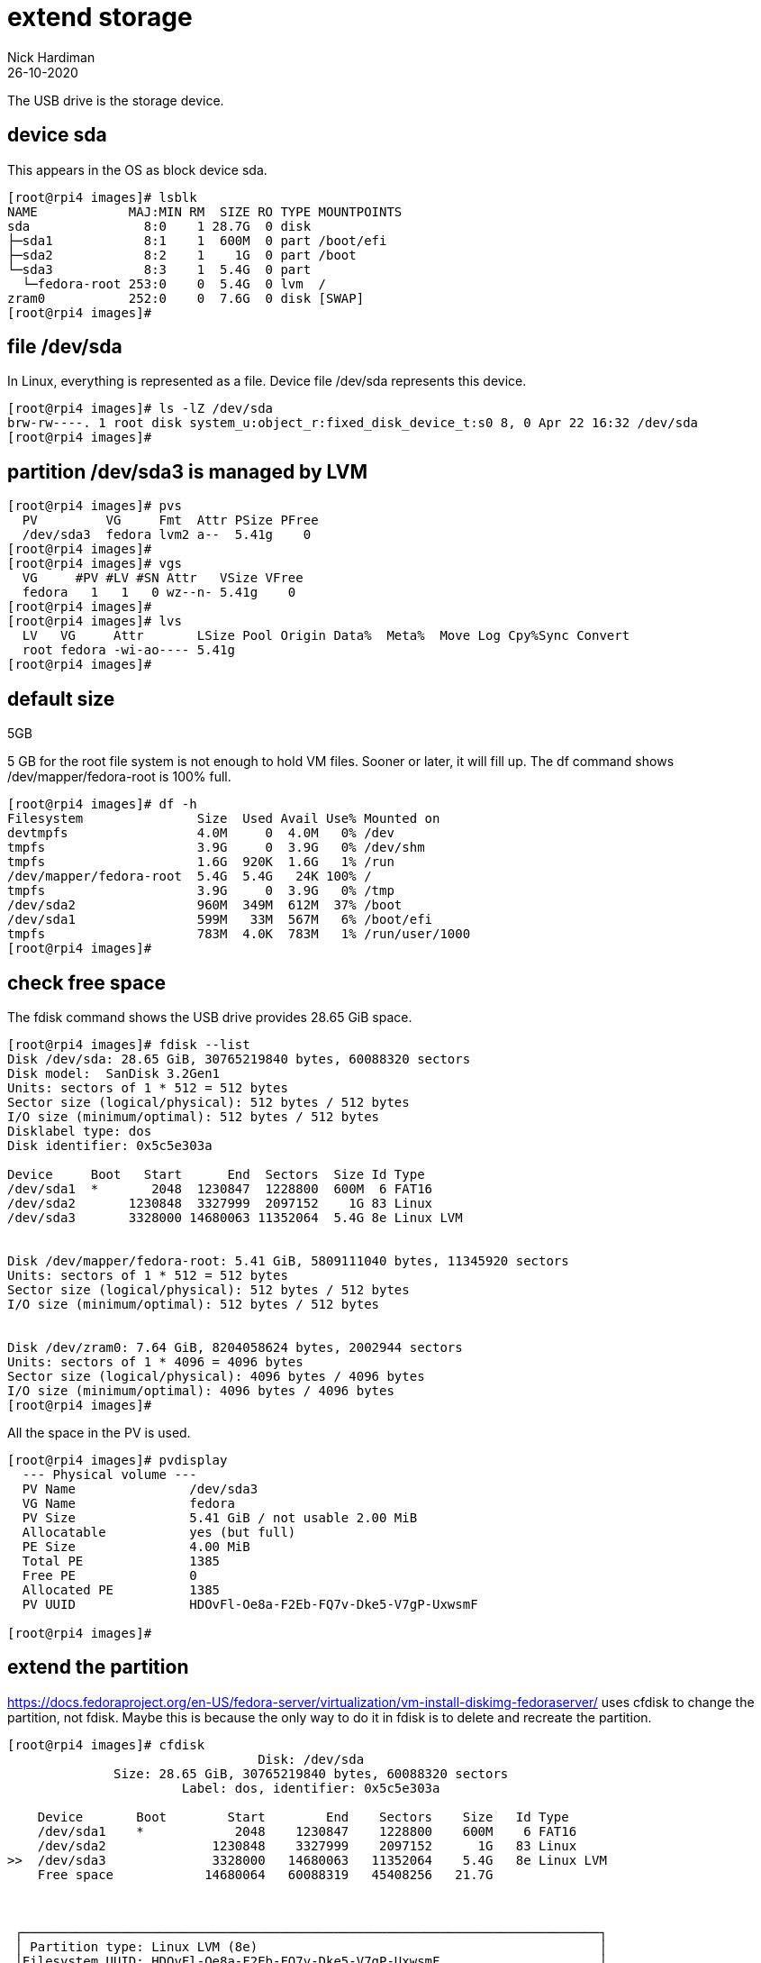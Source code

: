 = extend storage
Nick Hardiman 
:source-highlighter: highlight.js
:revdate: 26-10-2020

The USB drive is the storage device. 

== device sda

This appears in the OS as block device sda.

[source,shell]
----
[root@rpi4 images]# lsblk
NAME            MAJ:MIN RM  SIZE RO TYPE MOUNTPOINTS
sda               8:0    1 28.7G  0 disk 
├─sda1            8:1    1  600M  0 part /boot/efi
├─sda2            8:2    1    1G  0 part /boot
└─sda3            8:3    1  5.4G  0 part 
  └─fedora-root 253:0    0  5.4G  0 lvm  /
zram0           252:0    0  7.6G  0 disk [SWAP]
[root@rpi4 images]# 
----

== file /dev/sda

In Linux, everything is represented as a file. 
Device file /dev/sda represents this device. 

[source,shell]
----
[root@rpi4 images]# ls -lZ /dev/sda
brw-rw----. 1 root disk system_u:object_r:fixed_disk_device_t:s0 8, 0 Apr 22 16:32 /dev/sda
[root@rpi4 images]# 
----

== partition /dev/sda3 is managed by LVM

[source,shell]
----
[root@rpi4 images]# pvs
  PV         VG     Fmt  Attr PSize PFree
  /dev/sda3  fedora lvm2 a--  5.41g    0 
[root@rpi4 images]# 
[root@rpi4 images]# vgs
  VG     #PV #LV #SN Attr   VSize VFree
  fedora   1   1   0 wz--n- 5.41g    0 
[root@rpi4 images]# 
[root@rpi4 images]# lvs
  LV   VG     Attr       LSize Pool Origin Data%  Meta%  Move Log Cpy%Sync Convert
  root fedora -wi-ao---- 5.41g                                                    
[root@rpi4 images]# 
----


== default size

5GB

5 GB for the root file system is not enough to hold VM files. 
Sooner or later, it will fill up. 
The df command shows /dev/mapper/fedora-root is 100% full. 

[source,shell]
----
[root@rpi4 images]# df -h
Filesystem               Size  Used Avail Use% Mounted on
devtmpfs                 4.0M     0  4.0M   0% /dev
tmpfs                    3.9G     0  3.9G   0% /dev/shm
tmpfs                    1.6G  920K  1.6G   1% /run
/dev/mapper/fedora-root  5.4G  5.4G   24K 100% /
tmpfs                    3.9G     0  3.9G   0% /tmp
/dev/sda2                960M  349M  612M  37% /boot
/dev/sda1                599M   33M  567M   6% /boot/efi
tmpfs                    783M  4.0K  783M   1% /run/user/1000
[root@rpi4 images]# 
----


== check free space 

The fdisk command shows the USB drive provides 28.65 GiB space. 

[source,shell]
----
[root@rpi4 images]# fdisk --list
Disk /dev/sda: 28.65 GiB, 30765219840 bytes, 60088320 sectors
Disk model:  SanDisk 3.2Gen1
Units: sectors of 1 * 512 = 512 bytes
Sector size (logical/physical): 512 bytes / 512 bytes
I/O size (minimum/optimal): 512 bytes / 512 bytes
Disklabel type: dos
Disk identifier: 0x5c5e303a

Device     Boot   Start      End  Sectors  Size Id Type
/dev/sda1  *       2048  1230847  1228800  600M  6 FAT16
/dev/sda2       1230848  3327999  2097152    1G 83 Linux
/dev/sda3       3328000 14680063 11352064  5.4G 8e Linux LVM


Disk /dev/mapper/fedora-root: 5.41 GiB, 5809111040 bytes, 11345920 sectors
Units: sectors of 1 * 512 = 512 bytes
Sector size (logical/physical): 512 bytes / 512 bytes
I/O size (minimum/optimal): 512 bytes / 512 bytes


Disk /dev/zram0: 7.64 GiB, 8204058624 bytes, 2002944 sectors
Units: sectors of 1 * 4096 = 4096 bytes
Sector size (logical/physical): 4096 bytes / 4096 bytes
I/O size (minimum/optimal): 4096 bytes / 4096 bytes
[root@rpi4 images]# 
----

All the space in the PV is used. 

[source,shell]
----
[root@rpi4 images]# pvdisplay
  --- Physical volume ---
  PV Name               /dev/sda3
  VG Name               fedora
  PV Size               5.41 GiB / not usable 2.00 MiB
  Allocatable           yes (but full)
  PE Size               4.00 MiB
  Total PE              1385
  Free PE               0
  Allocated PE          1385
  PV UUID               HDOvFl-Oe8a-F2Eb-FQ7v-Dke5-V7gP-UxwsmF
   
[root@rpi4 images]# 
----



== extend the partition 

https://docs.fedoraproject.org/en-US/fedora-server/virtualization/vm-install-diskimg-fedoraserver/
uses cfdisk to change the partition, not fdisk.
Maybe this is because the only way to do it in fdisk is to delete and recreate the partition. 

[source,shell]
----
[root@rpi4 images]# cfdisk
                                 Disk: /dev/sda
              Size: 28.65 GiB, 30765219840 bytes, 60088320 sectors
                       Label: dos, identifier: 0x5c5e303a

    Device       Boot        Start        End    Sectors    Size   Id Type
    /dev/sda1    *            2048    1230847    1228800    600M    6 FAT16
    /dev/sda2              1230848    3327999    2097152      1G   83 Linux
>>  /dev/sda3              3328000   14680063   11352064    5.4G   8e Linux LVM 
    Free space            14680064   60088319   45408256   21.7G



 ┌────────────────────────────────────────────────────────────────────────────┐
 │ Partition type: Linux LVM (8e)                                             │
 │Filesystem UUID: HDOvFl-Oe8a-F2Eb-FQ7v-Dke5-V7gP-UxwsmF                     │
 │     Filesystem: LVM2_member                                                │
 └────────────────────────────────────────────────────────────────────────────┘
     [Bootable]  [ Delete ]  [ Resize ]  [  Quit  ]  [  Type  ]  [  Help  ]
     [  Write ]  [  Dump  ]
----

Resize 

New size: 27.1G

Write 

Quit. 
Message _Syncing disks._ is displayed. 

== extend the PV and VG

Extend the PV. 
Space is made available to the VG.


[source,shell]
----
[root@rpi4 images]# pvresize /dev/sda3
  Physical volume "/dev/sda3" changed
  1 physical volume(s) resized or updated / 0 physical volume(s) not resized
[root@rpi4 images]# 
----

Check. 
PV Size changed from 5.41 GiB to 27.06 GiB.

[source,shell]
----
[root@rpi4 images]# pvdisplay
  --- Physical volume ---
  PV Name               /dev/sda3
  VG Name               fedora
  PV Size               27.06 GiB / not usable 2.00 MiB
  Allocatable           yes 
  PE Size               4.00 MiB
  Total PE              6928
  Free PE               5543
  Allocated PE          1385
  PV UUID               HDOvFl-Oe8a-F2Eb-FQ7v-Dke5-V7gP-UxwsmF
   
[root@rpi4 images]# 
----

VG Size is now the same, 27.06 GiB

[source,shell]
----
[root@rpi4 images]# vgdisplay
  --- Volume group ---
  VG Name               fedora
  System ID             
  Format                lvm2
  Metadata Areas        1
  Metadata Sequence No  5
  VG Access             read/write
  VG Status             resizable
  MAX LV                0
  Cur LV                1
  Open LV               1
  Max PV                0
  Cur PV                1
  Act PV                1
  VG Size               27.06 GiB
  PE Size               4.00 MiB
  Total PE              6928
  Alloc PE / Size       1385 / 5.41 GiB
  Free  PE / Size       5543 / 21.65 GiB
  VG UUID               nhE3ww-N2U8-m3pM-JfsB-PNgN-kjnR-F29s0M
   
[root@rpi4 images]# 
----

== extend the LV

/dev/mapper/fedora-root

[source,shell]
----
[root@rpi4 images]# lvextend -L 25G /dev/mapper/fedora-root
  Size of logical volume fedora/root changed from 5.41 GiB (1385 extents) to 25.00 GiB (6400 extents).
  Logical volume fedora/root successfully resized.
[root@rpi4 images]# 
----

== extend the xfs file system

[source,shell]
----
[root@rpi4 images]# xfs_growfs /dev/mapper/fedora-root
meta-data=/dev/mapper/fedora-root isize=512    agcount=4, agsize=354560 blks
         =                       sectsz=512   attr=2, projid32bit=1
         =                       crc=1        finobt=1, sparse=1, rmapbt=0
         =                       reflink=1    bigtime=1 inobtcount=1 nrext64=0
data     =                       bsize=4096   blocks=1418240, imaxpct=25
         =                       sunit=0      swidth=0 blks
naming   =version 2              bsize=4096   ascii-ci=0, ftype=1
log      =internal log           bsize=4096   blocks=16384, version=2
         =                       sectsz=512   sunit=0 blks, lazy-count=1
realtime =none                   extsz=4096   blocks=0, rtextents=0
data blocks changed from 1418240 to 6553600
[root@rpi4 images]# 
----

Check. 

[source,shell]
----
[root@rpi4 images]# df -h /
Filesystem               Size  Used Avail Use% Mounted on
/dev/mapper/fedora-root   25G  4.7G   21G  19% /
[root@rpi4 images]# 
----
